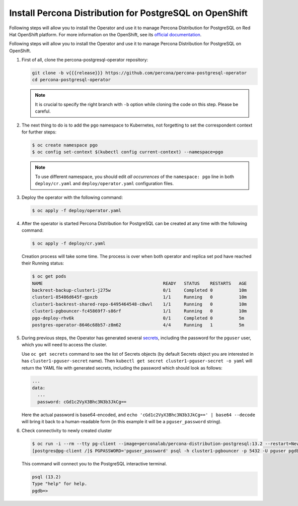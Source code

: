 .. _install-openshift:

Install Percona Distribution for PostgreSQL on OpenShift
========================================================

Following steps will allow you to install the Operator and use it to manage
Percona Distribution for PostgreSQL on Red Hat OpenShift platform.
For more information on the OpenShift, see its `official documentation <https://access.redhat.com/documentation/en-us/openshift_container_platform>`_.

Following steps will allow you to install the Operator and use it to manage
Percona Distribution for PostgreSQL on OpenShift.

#. First of all, clone the percona-postgresql-operator repository:

   .. code:: bash

      git clone -b v{{{release}}} https://github.com/percona/percona-postgresql-operator
      cd percona-postgresql-operator

   .. note:: It is crucial to specify the right branch with ``-b``
      option while cloning the code on this step. Please be careful.

#. The next thing to do is to add the ``pgo`` namespace to Kubernetes,
   not forgetting to set the correspondent context for further steps:

   .. code:: bash

      $ oc create namespace pgo
      $ oc config set-context $(kubectl config current-context) --namespace=pgo

   .. note:: To use different namespace, you should edit *all occurrences* of
      the ``namespace: pgo`` line in both ``deploy/cr.yaml`` and
      ``deploy/operator.yaml`` configuration files.

#. Deploy the operator with the following command:

   .. code:: bash

      $ oc apply -f deploy/operator.yaml

#. After the operator is started Percona Distribution for PostgreSQL
   can be created at any time with the following command:

   .. code:: bash

      $ oc apply -f deploy/cr.yaml

   Creation process will take some time. The process is over when both
   operator and replica set pod have reached their Running status:

   .. code:: bash

      $ oc get pods
      NAME                                              READY   STATUS    RESTARTS   AGE
      backrest-backup-cluster1-j275w                    0/1     Completed 0          10m
      cluster1-85486d645f-gpxzb                         1/1     Running   0          10m
      cluster1-backrest-shared-repo-6495464548-c8wvl    1/1     Running   0          10m
      cluster1-pgbouncer-fc45869f7-s86rf                1/1     Running   0          10m
      pgo-deploy-rhv6k                                  0/1     Completed 0          5m
      postgres-operator-8646c68b57-z8m62                4/4     Running   1          5m

#. During previous steps, the Operator has generated several `secrets <https://kubernetes.io/docs/concepts/configuration/secret/>`_, including the password for the ``pguser`` user, which you will need to access the cluster.

   Use ``oc get secrets`` command to see the list of Secrets objects (by default Secrets object you are interested in has ``cluster1-pguser-secret`` name). Then ``kubectl get secret cluster1-pguser-secret -o yaml`` will return the YAML file with generated secrets, including the password which should look as follows:

   .. code:: yaml

     ...
     data:
       ...
       password: cGd1c2VyX3Bhc3N3b3JkCg==

   Here the actual password is base64-encoded, and ``echo 'cGd1c2VyX3Bhc3N3b3JkCg==' | base64 --decode`` will bring it back to a human-readable form (in this example it will be a ``pguser_password`` string).

#. Check connectivity to newly created cluster

   .. code:: bash

      $ oc run -i --rm --tty pg-client --image=perconalab/percona-distribution-postgresql:13.2 --restart=Never -- bash -il
      [postgres@pg-client /]$ PGPASSWORD='pguser_password' psql -h cluster1-pgbouncer -p 5432 -U pguser pgdb


   This command will connect you to the PostgreSQL interactive terminal.

   .. code:: text

      psql (13.2)
      Type "help" for help.
      pgdb=>

